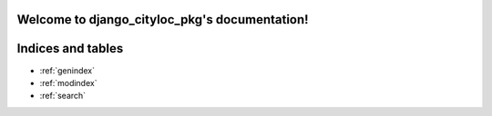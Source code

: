 .. django_cityloc_pkg documentation master file, created by
   sphinx-quickstart on Mon May  1 15:43:19 2023.
   You can adapt this file completely to your liking, but it should at least
   contain the root `toctree` directive.

Welcome to django_cityloc_pkg's documentation!
==============================================

.. automodule: django_cityloc_pkg_lfcantor
   :members:



Indices and tables
==================

* :ref:`genindex`
* :ref:`modindex`
* :ref:`search`
